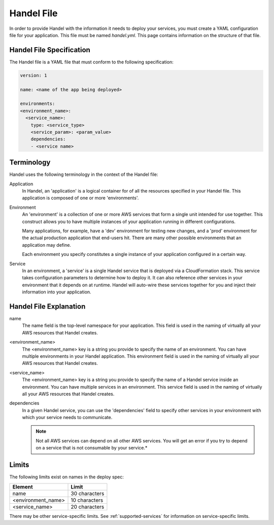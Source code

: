 .. _handel-file:

Handel File
===========
In order to provide Handel with the information it needs to deploy your services, you must create a YAML configuration file for your application. This file must be named *handel.yml*. This page contains information on the structure of that file.

Handel File Specification
-------------------------
The Handel file is a YAML file that must conform to the following specification:

.. code-block:: yaml

    version: 1

    name: <name of the app being deployed>

    environments:
    <environment_name>:
      <service_name>:
        type: <service_type>
        <service_param>: <param_value>
        dependencies:
        - <service name>

Terminology
-----------
Handel uses the following terminology in the context of the Handel file:

Application
  In Handel, an 'application' is a logical container for of all the resources specified in your Handel file. This application is composed of one or more 'environments'.

Environment
  An 'environment' is a collection of one or more AWS services that form a single unit intended for use together. This construct allows you to have multiple instances of your application running in different configurations. 

  Many applications, for example, have a 'dev' environment for testing new changes, and a 'prod' environment for the actual production application that end-users hit. There are many other possible environments that an application may define.

  Each environment you specify constitutes a single instance of your application configured in a certain way.

Service
  In an environment, a 'service' is a single Handel service that is deployed via a CloudFormation stack. This service takes configuration parameters to determine how to deploy it. It can also reference other services in your environment that it depends on at runtime. Handel will auto-wire these services together for you and inject their information into your application. 

Handel File Explanation
-----------------------
name
  The name field is the top-level namespace for your application. This field is used in the naming of virtually all your AWS resources that Handel creates.

<environment_name>
  The <environment_name> key is a string you provide to specify the name of an environment. You can have multiple environments in your Handel application. This environment field is used in the naming of virtually all your AWS resources that Handel creates.

<service_name>
  The <environment_name> key is a string you provide to specify the name of a Handel service inside an environment. You can have multiple services in an environment. This service field is used in the naming of virtually all your AWS resources that Handel creates.

dependencies
  In a given Handel service, you can use the 'dependencies' field to specify other services in your environment with which your service needs to communicate.

  .. NOTE:: Not all AWS services can depend on all other AWS services. You will get an error if you try to depend on a service that is not consumable by your service.*

Limits
------
The following limits exist on names in the deploy spec:

.. list-table::
   :header-rows: 1
   
   * - Element
     - Limit
   * - name
     - 30 characters
   * - <environment_name>
     - 10 characters
   * - <service_name>
     - 20 characters

There may be other service-specific limits. See :ref:`supported-services` for information on service-specific limits.